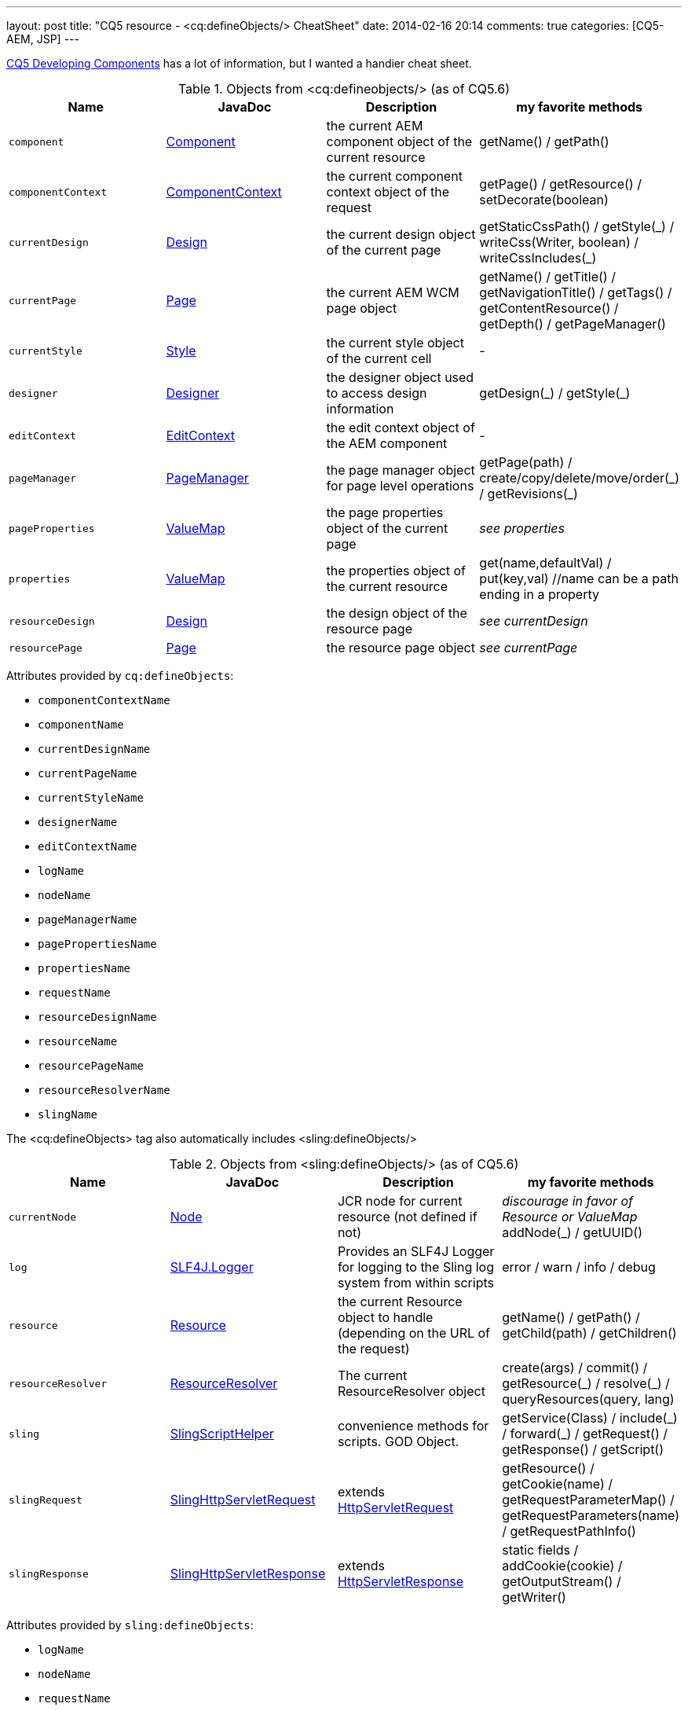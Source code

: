 ---
layout: post
title: "CQ5 resource - &lt;cq:defineObjects/> CheatSheet"
date: 2014-02-16 20:14
comments: true
categories: [CQ5-AEM, JSP]
---

https://dev.day.com/docs/en/cq/current/developing/components.html#%3Ccq:defineObjects%3E[CQ5 Developing Components]
has a lot of information, but I wanted a handier cheat sheet.

.Objects from &lt;cq:defineobjects/> (as of CQ5.6)
|===
|Name | JavaDoc | Description | my favorite methods

|`component`
    | http://dev.day.com/docs/en/cq/current/javadoc/index.html?com/day/cq/wcm/api/components/Component.html[Component]
    | the current AEM component object of the current resource
    | getName() / getPath()

|`componentContext`
    |http://dev.day.com/docs/en/cq/current/javadoc/index.html?com/day/cq/wcm/api/components/ComponentContext.html[ComponentContext]
    |the current component context object of the request
    | getPage() / getResource() / setDecorate(boolean)

|`currentDesign`
    | http://dev.day.com/docs/en/cq/current/javadoc/com/day/cq/wcm/api/designer/Design.html[Design]
    | the current design object of the current page
    | getStaticCssPath() / getStyle(\_) / writeCss(Writer, boolean) / writeCssIncludes(_)

|`currentPage`
    | http://dev.day.com/docs/en/cq/current/javadoc/com/day/cq/wcm/api/Page.html[Page]
    | the current AEM WCM page object
    | getName() / getTitle() / getNavigationTitle() / getTags() / getContentResource() / getDepth() / getPageManager()

|`currentStyle`
    | http://dev.day.com/docs/en/cq/current/javadoc/com/day/cq/wcm/api/designer/Style.html[Style]
    | the current style object of the current cell
    | -

|`designer`
    | http://dev.day.com/docs/en/cq/current/javadoc/com/day/cq/wcm/api/designer/Designer.html[Designer]
    | the designer object used to access design information
    | getDesign(\_) / getStyle(_)

|`editContext`
    | http://dev.day.com/docs/en/cq/current/javadoc/com/day/cq/wcm/api/components/EditContext.html[EditContext]
    | the edit context object of the AEM component
    | -

|`pageManager`
    | http://dev.day.com/docs/en/cq/current/javadoc/com/day/cq/wcm/api/PageManager.html[PageManager]
    | the page manager object for page level operations
    | getPage(path) / create/copy/delete/move/order(\_) / getRevisions(_)

|`pageProperties`
    | http://dev.day.com/docs/en/cq/current/javadoc/org/apache/sling/api/resource/ValueMap.html[ValueMap]
    | the page properties object of the current page
    | _see properties_

|`properties`
    | http://dev.day.com/docs/en/cq/current/javadoc/org/apache/sling/api/resource/ValueMap.html[ValueMap]
    | the properties object of the current resource
    | get(name,defaultVal) / put(key,val) //name can be a path ending in a property

|`resourceDesign`
    | http://dev.day.com/docs/en/cq/current/javadoc/com/day/cq/wcm/api/designer/Design.html[Design]
    | the design object of the resource page
    | _see currentDesign_

|`resourcePage`
    | http://dev.day.com/docs/en/cq/current/javadoc/com/day/cq/wcm/api/Page.html[Page]
    | the resource page object
    | _see currentPage_
|===


Attributes provided by `cq:defineObjects`:

* `componentContextName`
* `componentName`
* `currentDesignName`
* `currentPageName`
* `currentStyleName`
* `designerName`
* `editContextName`
* `logName`
* `nodeName`
* `pageManagerName`
* `pagePropertiesName`
* `propertiesName`
* `requestName`
* `resourceDesignName`
* `resourceName`
* `resourcePageName`
* `resourceResolverName`
* `slingName`

The &lt;cq:defineObjects> tag also automatically includes &lt;sling:defineObjects/>

.Objects from &lt;sling:defineObjects/> (as of CQ5.6)
|===
|Name | JavaDoc | Description | my favorite methods

|`currentNode`
	| http://www.day.com/maven/javax.jcr/javadocs/jcr-1.0/javax/jcr/Node.html[Node]
	| JCR node for current resource (not defined if not)
	| _discourage in favor of Resource or ValueMap_ addNode(_) / getUUID()

|`log`
	| http://www.slf4j.org/api/org/slf4j/Logger.html[SLF4J.Logger]
	| Provides an SLF4J Logger for logging to the Sling log system from within scripts
	| error / warn / info / debug

|`resource`
	| http://dev.day.com/docs/en/cq/current/javadoc/org/apache/sling/api/resource/Resource.html[Resource]
	| the current Resource object to handle (depending on the URL of the request)
	| getName() / getPath() / getChild(path) / getChildren()

|`resourceResolver`
	| http://dev.day.com/docs/en/cq/current/javadoc/org/apache/sling/api/resource/ResourceResolver.html[ResourceResolver]
	| The current ResourceResolver object
	| create(args) / commit() / getResource(\_) / resolve(_) / queryResources(query, lang)

|`sling`
	| http://dev.day.com/docs/en/cq/current/javadoc/index.html?org/apache/sling/api/scripting/SlingScriptHelper.html[SlingScriptHelper]
	| convenience methods for scripts.  GOD Object.
	| getService(Class) / include(\_) / forward(_) / getRequest() / getResponse() / getScript()

|`slingRequest`
	| http://dev.day.com/docs/en/cq/current/javadoc/org/apache/sling/api/SlingHttpServletRequest.html[SlingHttpServletRequest]
	| extends http://docs.oracle.com/javaee/1.4/api/javax/servlet/http/HttpServletRequest.html[HttpServletRequest]
	| getResource() / getCookie(name) / getRequestParameterMap() / getRequestParameters(name) / getRequestPathInfo()

|`slingResponse`
	| http://dev.day.com/docs/en/cq/current/javadoc/org/apache/sling/api/SlingHttpServletResponse.html[SlingHttpServletResponse]
	| extends http://docs.oracle.com/javaee/1.4/api/javax/servlet/http/HttpServletResponse.html[HttpServletResponse]
	| static fields / addCookie(cookie) / getOutputStream() / getWriter()
|===

Attributes provided by `sling:defineObjects`:

* `logName`
* `nodeName`
* `requestName`
* `resourceResolverName`
* `responseName`
* `slingName`

I hope this helps others and myself.
